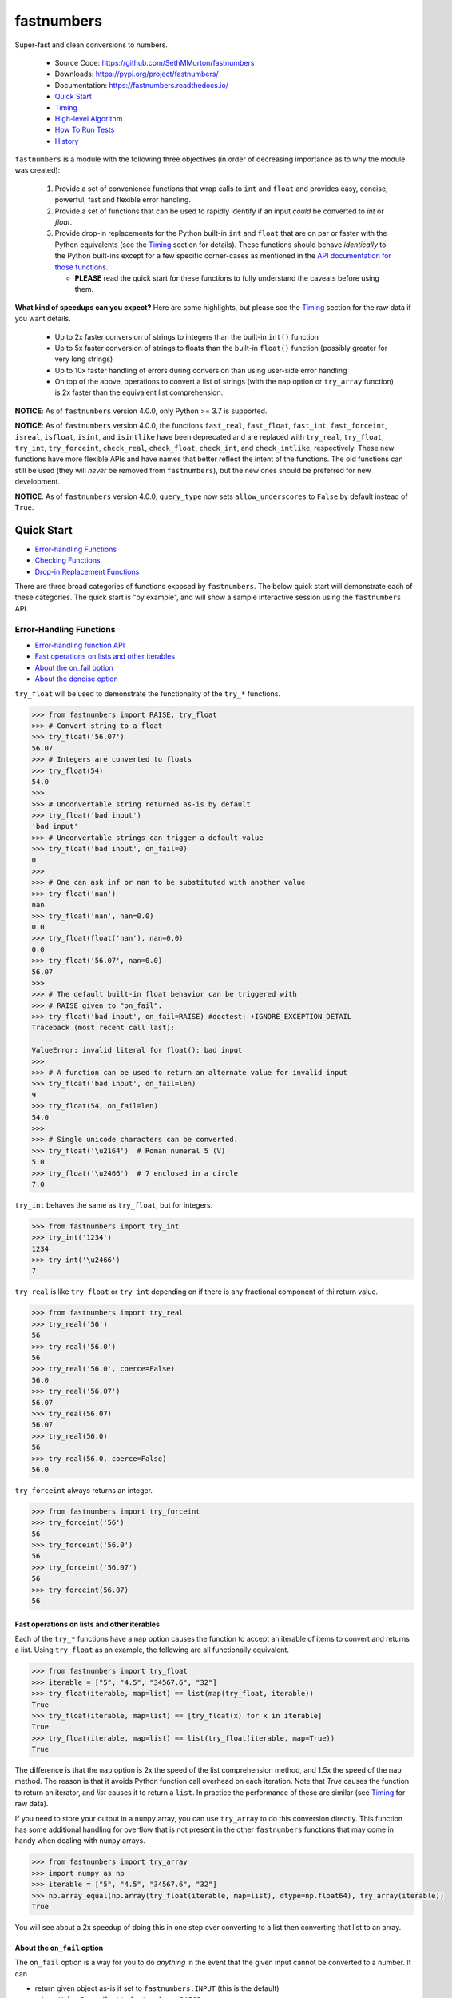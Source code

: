 fastnumbers
===========

.. image:: https://img.shields.io/pypi/v/fastnumbers.svg
    :target: https://pypi.org/project/fastnumbers/

.. image:: https://img.shields.io/pypi/pyversions/fastnumbers.svg
    :target: https://pypi.org/project/fastnumbers/

.. image:: https://img.shields.io/pypi/l/fastnumbers.svg
    :target: https://github.com/SethMMorton/fastnumbers/blob/main/LICENSE

.. image:: https://github.com/SethMMorton/fastnumbers/workflows/Tests/badge.svg
    :target: https://github.com/SethMMorton/fastnumbers/actions

.. image:: https://codecov.io/gh/SethMMorton/fastnumbers/branch/main/graph/badge.svg
    :target: https://codecov.io/gh/SethMMorton/fastnumbers

.. image:: https://img.shields.io/pypi/dw/fastnumbers.svg
    :target: https://pypi.org/project/fastnumbers/

Super-fast and clean conversions to numbers.

    - Source Code: https://github.com/SethMMorton/fastnumbers
    - Downloads: https://pypi.org/project/fastnumbers/
    - Documentation: https://fastnumbers.readthedocs.io/
    - `Quick Start`_
    - `Timing`_
    - `High-level Algorithm`_
    - `How To Run Tests`_
    - `History`_

``fastnumbers`` is a module with the following three objectives (in order
of decreasing importance as to why the module was created):

    #. Provide a set of convenience functions that wrap calls to
       ``int`` and ``float`` and provides easy, concise, powerful, fast
       and flexible error handling.
    #. Provide a set of functions that can be used to rapidly identify if
       an input *could* be converted to *int* or *float*.
    #. Provide drop-in replacements for the Python built-in ``int`` and
       ``float`` that are on par or faster with the Python equivalents
       (see the `Timing`_ section for details). These functions
       should behave *identically* to the Python built-ins except for a few
       specific corner-cases as mentioned in the
       `API documentation for those functions <https://fastnumbers.readthedocs.io/en/stable/api.html#the-built-in-replacement-functions>`_.

       - **PLEASE** read the quick start for these functions to fully
         understand the caveats before using them.

**What kind of speedups can you expect?** Here are some highlights, but please
see the `Timing`_ section for the raw data if you want details.

    - Up to 2x faster conversion of strings to integers than the built-in
      ``int()`` function
    - Up to 5x faster conversion of strings to floats than the built-in
      ``float()`` function (possibly greater for very long strings)
    - Up to 10x faster handling of errors during conversion than using
      user-side error handling
    - On top of the above, operations to convert a list of strings
      (with the ``map`` option or ``try_array`` function) is 2x faster
      than the equivalent list comprehension.

**NOTICE**: As of ``fastnumbers`` version 4.0.0, only Python >= 3.7 is
supported.

**NOTICE**: As of ``fastnumbers`` version 4.0.0, the functions ``fast_real``,
``fast_float``, ``fast_int``, ``fast_forceint``, ``isreal``, ``isfloat``,
``isint``, and ``isintlike`` have been deprecated and are replaced with
``try_real``, ``try_float``, ``try_int``, ``try_forceint``, ``check_real``,
``check_float``, ``check_int``, and ``check_intlike``, respectively. These
new functions have more flexible APIs and have names that better reflect
the intent of the functions. The old functions can still be used (they will
*never* be removed from ``fastnumbers``), but the new ones should be
preferred for new development.

**NOTICE**: As of ``fastnumbers`` version 4.0.0, ``query_type`` now sets
``allow_underscores`` to ``False`` by default instead of ``True``.

Quick Start
-----------

- `Error-handling Functions`_
- `Checking Functions`_
- `Drop-in Replacement Functions`_

There are three broad categories of functions exposed by ``fastnumbers``.
The below quick start will demonstrate each of these categories. The
quick start is "by example", and will show a sample interactive session
using the ``fastnumbers`` API.

Error-Handling Functions
++++++++++++++++++++++++

- `Error-handling function API <https://fastnumbers.readthedocs.io/en/stable/api.html#the-error-handling-functions>`_
- `Fast operations on lists and other iterables`_
- `About the on_fail option`_
- `About the denoise option`_

``try_float`` will be used to demonstrate the functionality of the
``try_*`` functions.

.. code-block:: python

    >>> from fastnumbers import RAISE, try_float
    >>> # Convert string to a float
    >>> try_float('56.07')
    56.07
    >>> # Integers are converted to floats
    >>> try_float(54)
    54.0
    >>>
    >>> # Unconvertable string returned as-is by default
    >>> try_float('bad input')
    'bad input'
    >>> # Unconvertable strings can trigger a default value
    >>> try_float('bad input', on_fail=0)
    0
    >>>
    >>> # One can ask inf or nan to be substituted with another value
    >>> try_float('nan')
    nan
    >>> try_float('nan', nan=0.0)
    0.0
    >>> try_float(float('nan'), nan=0.0)
    0.0
    >>> try_float('56.07', nan=0.0)
    56.07
    >>>
    >>> # The default built-in float behavior can be triggered with
    >>> # RAISE given to "on_fail".
    >>> try_float('bad input', on_fail=RAISE) #doctest: +IGNORE_EXCEPTION_DETAIL
    Traceback (most recent call last):
      ...
    ValueError: invalid literal for float(): bad input
    >>>
    >>> # A function can be used to return an alternate value for invalid input
    >>> try_float('bad input', on_fail=len)
    9
    >>> try_float(54, on_fail=len)
    54.0
    >>>
    >>> # Single unicode characters can be converted.
    >>> try_float('\u2164')  # Roman numeral 5 (V)
    5.0
    >>> try_float('\u2466')  # 7 enclosed in a circle
    7.0

``try_int`` behaves the same as ``try_float``, but for integers.

.. code-block:: python

    >>> from fastnumbers import try_int
    >>> try_int('1234')
    1234
    >>> try_int('\u2466')
    7

``try_real`` is like ``try_float`` or ``try_int`` depending
on if there is any fractional component of thi return value.

.. code-block:: python

    >>> from fastnumbers import try_real
    >>> try_real('56')
    56
    >>> try_real('56.0')
    56
    >>> try_real('56.0', coerce=False)
    56.0
    >>> try_real('56.07')
    56.07
    >>> try_real(56.07)
    56.07
    >>> try_real(56.0)
    56
    >>> try_real(56.0, coerce=False)
    56.0

``try_forceint`` always returns an integer.

.. code-block:: python

    >>> from fastnumbers import try_forceint
    >>> try_forceint('56')
    56
    >>> try_forceint('56.0')
    56
    >>> try_forceint('56.07')
    56
    >>> try_forceint(56.07)
    56

Fast operations on lists and other iterables
^^^^^^^^^^^^^^^^^^^^^^^^^^^^^^^^^^^^^^^^^^^^

Each of the ``try_*`` functions have a ``map`` option causes the function
to accept an iterable of items to convert and returns a list. Using
``try_float`` as an example, the following are all functionally equivalent.

.. code-block:: python

    >>> from fastnumbers import try_float
    >>> iterable = ["5", "4.5", "34567.6", "32"]
    >>> try_float(iterable, map=list) == list(map(try_float, iterable))
    True
    >>> try_float(iterable, map=list) == [try_float(x) for x in iterable]
    True
    >>> try_float(iterable, map=list) == list(try_float(iterable, map=True))
    True

The difference is that the ``map`` option is 2x the speed of the list
comprehension method, and 1.5x the speed of the ``map`` method. The reason
is that it avoids Python function call overhead on each iteration. Note that
*True* causes the function to return an iterator, and *list* causes it to
return a ``list``. In practice the performance of these are similar
(see `Timing`_ for raw data).

If you need to store your output in a ``numpy`` array, you can use
``try_array`` to do this conversion directly. This function has some
additional handling for overflow that is not present in the other
``fastnumbers`` functions that may come in handy when dealing with
``numpy`` arrays.

.. code-block:: python

    >>> from fastnumbers import try_array
    >>> import numpy as np
    >>> iterable = ["5", "4.5", "34567.6", "32"]
    >>> np.array_equal(np.array(try_float(iterable, map=list), dtype=np.float64), try_array(iterable))
    True

You will see about a 2x speedup of doing this in one step over converting
to a list then converting that list to an array.

About the ``on_fail`` option
^^^^^^^^^^^^^^^^^^^^^^^^^^^^

The ``on_fail`` option is a way for you to do *anything* in the event that
the given input cannot be converted to a number. It can

* return given object as-is if set to ``fastnumbers.INPUT`` (this is the default)
* raise a ``ValueError`` if set to ``fastnumbers.RAISE``
* return a default value if given any non-callable object
* call a function with the given object if given a single-argument callable

Below are a couple of ideas to get you thinking.

**NOTE**:: There is also an ``on_type_error`` option that behaves the same as
``on_fail`` except that a) it is triggered when the given object is of an
invalid type and b) the default value is ``fastnumbers.RAISE``, not
``fastnumbers.INPUT``.

.. code-block:: python

    >>> from fastnumbers import INPUT, RAISE, try_float
    >>> # You want to convert strings that can be converted to numbers, but
    >>> # leave the rest as strings. Use fastnumbers.INPUT (the default)
    >>> try_float('45.6')
    45.6
    >>> try_float('invalid input')
    'invalid input'
    >>> try_float('invalid input', on_fail=INPUT)
    'invalid input'
    >>>
    >>>
    >>>
    >>> # You want to convert any invalid string to NaN
    >>> try_float('45.6', on_fail=float('nan'))
    45.6
    >>> try_float('invalid input', on_fail=float('nan'))
    nan
    >>>
    >>>
    >>>
    >>> # Simple callable case, send the input through some function to generate a number.
    >>> try_float('invalid input', on_fail=lambda x: float(x.count('i')))  # count the 'i's
    3.0
    >>>
    >>>
    >>>
    >>> # Suppose we know that our input could either be a number, or if not
    >>> # then we know we just have to strip off parens to get to the number
    >>> # e.g. the input could be '45' or '(45)'. Also, suppose that if it
    >>> # still cannot be converted to a number we want to raise an exception.
    >>> def strip_parens_and_try_again(x):
    ...     return try_float(x.strip('()'), on_fail=RAISE)
    ...
    >>> try_float('45', on_fail=strip_parens_and_try_again)
    45.0
    >>> try_float('(45)', on_fail=strip_parens_and_try_again)
    45.0
    >>> try_float('invalid input', on_fail=strip_parens_and_try_again) #doctest: +IGNORE_EXCEPTION_DETAIL
    Traceback (most recent call last):
      ...
    ValueError: invalid literal for float(): invalid input
    >>>
    >>>
    >>>
    >>> # Suppose that whenever an invalid input is given, it needs to be
    >>> # logged and then a default value is returned.
    >>> def log_and_default(x, log_method=print, default=0.0):
    ...     log_method("The input {!r} is not valid!".format(x))
    ...     return default
    ...
    >>> try_float('45', on_fail=log_and_default)
    45.0
    >>> try_float('invalid input', on_fail=log_and_default)
    The input 'invalid input' is not valid!
    0.0
    >>> try_float('invalid input', on_fail=lambda x: log_and_default(x, default=float('nan')))
    The input 'invalid input' is not valid!
    nan

About the ``denoise`` option
^^^^^^^^^^^^^^^^^^^^^^^^^^^^

The ``denoise`` option is available on the ``try_real`` and ``try_forceint`` options.
To best understand its usage, consider the following native Python behavior:

.. code-block:: python

    >>> int(3.453e21)
    3452999999999999737856
    >>> int(float("3.453e21"))
    3452999999999999737856
    >>> # Most users would likely expect this result from decimal.Decimal
    >>> import decimal
    >>> int(decimal.Decimal("3.453e21"))
    3453000000000000000000
    >>> # But watch out, even decimal.Decimal doesn't help for float input
    >>> import decimal
    >>> int(decimal.Decimal(3.453e21))
    3452999999999999737856

Because the conversion of a float to an int goes through the C ``double`` data type which
has inherent limitations on accuracy (See
`this Stack Overflow question for examples <https://stackoverflow.com/questions/588004/is-floating-point-math-broken>`_)
the resulting ``int`` result has "noise" digits that are not part of the original float
representation.

For functions where this makes sense, ``fastnumbers`` provides the ``denoise`` option to
give you the results that ``decimal.Decimal`` would give for strings containing floats.

.. code-block:: python

    >>> from fastnumbers import try_real
    >>> try_real(3.453e21)
    3452999999999999737856
    >>> try_real("3.453e21")
    3452999999999999737856
    >>> try_real(3.453e21, denoise=True)
    3453000000000000000000
    >>> try_real("3.453e21", denoise=True)
    3453000000000000000000

Two things to keep in mind:

1. The ``denoise`` option adds additional overhead to the conversion calculation, so please consider
   the trade-offs between speed and accuracy when determining whether or not to use it. It is
   *significantly* faster than using ``decimal.Decimal``, but much slower than not using it at all.
2. For string input, ``denoise`` will return results identical to ``decimal.Decimal``. For float
   input, ``denoise`` will return results that are accurate to about 15 digits (C ``double`` can
   only store 16 decimal digits, so this means that only the last possible digit may not be accurate).

Checking Functions
++++++++++++++++++

- `Checking function API <https://fastnumbers.readthedocs.io/en/stable/api.html#the-checking-functions>`_

``check_float`` will be used to demonstrate the functionality of the
``check_*`` functions. There is also the ``query_type`` function.

.. code-block:: python

    >>> from fastnumbers import check_float
    >>> from fastnumbers import ALLOWED, DISALLOWED, NUMBER_ONLY, STRING_ONLY
    >>> # Check that a string can be converted to a float
    >>> check_float('56')
    True
    >>> check_float('56', strict=True)
    False
    >>> check_float('56.07')
    True
    >>> check_float('56.07 lb')
    False
    >>>
    >>> # Check if a given number is a float
    >>> check_float(56.07)
    True
    >>> check_float(56)
    False
    >>>
    >>> # Specify if only strings or only numbers are allowed
    >>> check_float(56.07, consider=STRING_ONLY)
    False
    >>> check_float('56.07', consider=NUMBER_ONLY)
    False
    >>>
    >>> # Customize handling for nan or inf (see API for more details)
    >>> check_float('nan')
    False
    >>> check_float('nan', nan=ALLOWED)
    True
    >>> check_float(float('nan'))
    True
    >>> check_float(float('nan'), nan=DISALLOWED)
    False

``check_int`` works the same as ``check_float``, but for integers.

.. code-block:: python

    >>> from fastnumbers import check_int
    >>> check_int('56')
    True
    >>> check_int(56)
    True
    >>> check_int('56.0')
    False
    >>> check_int(56.0)
    False

``check_real`` is very permissive - any float or integer is accepted.

.. code-block:: python

    >>> from fastnumbers import check_real
    >>> check_real('56.0')
    True
    >>> check_real('56')
    True
    >>> check_real(56.0)
    True
    >>> check_real(56)
    True

``check_intlike`` checks if a number is "int-like", if it has no
fractional component.

.. code-block:: python

    >>> from fastnumbers import check_intlike
    >>> check_intlike('56.0')
    True
    >>> check_intlike('56.7')
    False
    >>> check_intlike(56.0)
    True
    >>> check_intlike(56.7)
    False

The ``query_type`` function can be used if you need to determine if
a value is one of many types, rather than whether or not it is one specific
type.

.. code-block:: python

    >>> from fastnumbers import query_type
    >>> query_type('56.0')
    <class 'float'>
    >>> query_type('56')
    <class 'int'>
    >>> query_type(56.0)
    <class 'float'>
    >>> query_type(56)
    <class 'int'>
    >>> query_type(56.0, coerce=True)
    <class 'int'>
    >>> query_type('56.0', allowed_types=(float, int))
    <class 'float'>
    >>> query_type('hey')
    <class 'str'>
    >>> query_type('hey', allowed_types=(float, int))  # returns None

Drop-in Replacement Functions
+++++++++++++++++++++++++++++

- `Drop-in replacement function API <https://fastnumbers.readthedocs.io/en/stable/api.html#the-built-in-replacement-functions>`_

**PLEASE** do not take it for granted that these functions will provide you
with a speedup - they may not. Every platform, compiler, and data-set is
different, and you should perform a timing test on your system with your data
to evaluate if you will see a benefit. As you can see from the data linked in
the `Timing`_ section, the amount of speedup you will get is particularly
data-dependent. *In general* you will see a performance boost for floats (and
this boost increases as the size of the float increases), but for integers it
is largely dependent on the length of the integer. You will likely *not* see
a performance boost if the input are already numbers instead of strings.

**NOTE**: in the below examples, we use ``from fastnumbers import int`` instead
of ``import fastnumbers``. This is because calling ``fastnumbers.int()`` is a
bit slower than just ``int()`` because Python has to first find ``fastnumbers``
in your namespace, then find ``int`` in the ``fastnumbers`` namespace, instead
of just finding ``int`` in your namespace - this will slow down the function
call and defeat the purpose of using ``fastnumbers``. If you do not want to
actually shadow the built-in ``int`` function, you can do
``from fastnumbers import int as fn_int`` or something like that.

.. code-block:: python

    >>> # Use is identical to the built-in functions
    >>> from fastnumbers import float, int
    >>> float('10')
    10.0
    >>> int('10')
    10
    >>> float('bad input') #doctest: +IGNORE_EXCEPTION_DETAIL
    Traceback (most recent call last):
      ...
    ValueError: invalid literal for float(): bad input

``real`` is provided to give a float or int depending
on the fractional component of the input.

.. code-block:: python

    >>> from fastnumbers import real
    >>> real('56.0')
    56
    >>> real('56.7')
    56.7
    >>> real('56.0', coerce=False)
    56.0

Timing
------

Just how much faster is ``fastnumbers`` than a pure python implementation?
Please look https://github.com/SethMMorton/fastnumbers/tree/main/profiling.

High-Level Algorithm
--------------------

For integers, CPython goes to great lengths to ensure that your string input
is converted to a number *correctly* and *losslessly* (you can prove this to
yourself by examining the source code for
`integer conversions <https://github.com/python/cpython/blob/e349bf23584eef20e0d1e1b2989d9b1430f15507/Objects/longobject.c#L2213>`_).
This extra effort is only needed for integers that cannot fit into a 64-bit
integer data type - for those that can, a naive algorithm of < 10 lines
of C code is sufficient and significantly faster. ``fastnumbers`` uses a
heuristic to determine if the input can be safely converted with the much
faster naive algorithm, and if so it does so, falling back on
the CPython implementation for longer input strings.
Most real-world numbers pass the heuristic and so you should generally see
improved performance with ``fastnumbers`` for integers.

For floats, ``fastnumbers`` utilizes the ultra-fast
`fast_float::from_chars <https://github.com/fastfloat/fast_float>`_ function
to convert strings representing floats into a C ``double`` both quickly *and
safely* - the conversion provides the same accuracy as the CPython
`float conversion function <https://github.com/python/cpython/blob/e349bf23584eef20e0d1e1b2989d9b1430f15507/Python/dtoa.c#L1434>`_
but instead of scaling linearly with length of the input string it seems
to have roughly constant performance. By completely bypassing the CPython
converter we get significant performance gains with no penalty, so you
should always see improved performance with ``fastnumbers`` for floats.

Installation
------------

Use ``pip``!

.. code-block::

    $ pip install fastnumbers

How to Run Tests
----------------

Please note that ``fastnumbers`` is NOT set-up to support
``python setup.py test``.

The recommended way to run tests is with
`tox <https://tox.readthedocs.io/en/latest/>`_.
Suppose you want to run tests for Python 3.8 - you can run tests by simply
executing the following:

.. code-block:: sh

    $ tox run -e py38

``tox`` will create virtual a virtual environment for your tests and install
all the needed testing requirements for you.

If you want to run testing on all supported Python versions you can simply execute

.. code-block:: sh

    $ tox run

You can change the how much "random" input your tests will try with

.. code-block:: sh

    # Run fewer tests with "random" input - much faster
    $ tox run -- --hypothesis-profile fast

    # Run more tests with "random" input - takes much longer but is more thorough
    $ tox run -- --hypothesis-profile thorough

If you want to run the performce analysis yourself, you can execute

.. code-block:: sh

    # This assumes Python 3.9 - adjust for the version you want to profile
    $ tox run -e py39-prof

If you do not wish to use ``tox``, you can install the testing dependencies with the
``dev-requirements.txt`` file and then run the tests manually using
`pytest <https://docs.pytest.org/en/latest/>`_.

.. code-block:: sh

    $ pip install -r dev/requirements.txt
    $ pytest

Author
------

Seth M. Morton

History
-------

Please visit the changelog `on GitHub <https://github.com/SethMMorton/fastnumbers/blob/main/CHANGELOG.md>`_.
